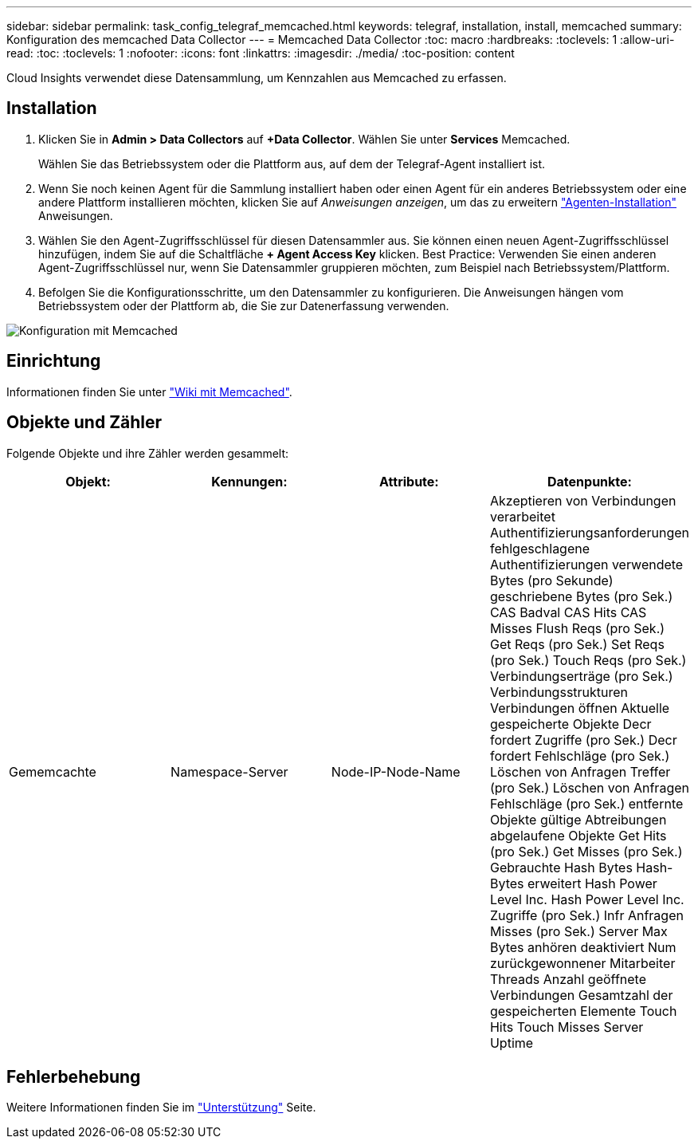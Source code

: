 ---
sidebar: sidebar 
permalink: task_config_telegraf_memcached.html 
keywords: telegraf, installation, install, memcached 
summary: Konfiguration des memcached Data Collector 
---
= Memcached Data Collector
:toc: macro
:hardbreaks:
:toclevels: 1
:allow-uri-read: 
:toc: 
:toclevels: 1
:nofooter: 
:icons: font
:linkattrs: 
:imagesdir: ./media/
:toc-position: content


[role="lead"]
Cloud Insights verwendet diese Datensammlung, um Kennzahlen aus Memcached zu erfassen.



== Installation

. Klicken Sie in *Admin > Data Collectors* auf *+Data Collector*. Wählen Sie unter *Services* Memcached.
+
Wählen Sie das Betriebssystem oder die Plattform aus, auf dem der Telegraf-Agent installiert ist.

. Wenn Sie noch keinen Agent für die Sammlung installiert haben oder einen Agent für ein anderes Betriebssystem oder eine andere Plattform installieren möchten, klicken Sie auf _Anweisungen anzeigen_, um das zu erweitern link:task_config_telegraf_agent.html["Agenten-Installation"] Anweisungen.
. Wählen Sie den Agent-Zugriffsschlüssel für diesen Datensammler aus. Sie können einen neuen Agent-Zugriffsschlüssel hinzufügen, indem Sie auf die Schaltfläche *+ Agent Access Key* klicken. Best Practice: Verwenden Sie einen anderen Agent-Zugriffsschlüssel nur, wenn Sie Datensammler gruppieren möchten, zum Beispiel nach Betriebssystem/Plattform.
. Befolgen Sie die Konfigurationsschritte, um den Datensammler zu konfigurieren. Die Anweisungen hängen vom Betriebssystem oder der Plattform ab, die Sie zur Datenerfassung verwenden.


image:MemcachedDCConfigWindows.png["Konfiguration mit Memcached"]



== Einrichtung

Informationen finden Sie unter link:https://github.com/memcached/memcached/wiki["Wiki mit Memcached"].



== Objekte und Zähler

Folgende Objekte und ihre Zähler werden gesammelt:

[cols="<.<,<.<,<.<,<.<"]
|===
| Objekt: | Kennungen: | Attribute: | Datenpunkte: 


| Gememcachte | Namespace-Server | Node-IP-Node-Name | Akzeptieren von Verbindungen verarbeitet Authentifizierungsanforderungen fehlgeschlagene Authentifizierungen verwendete Bytes (pro Sekunde) geschriebene Bytes (pro Sek.) CAS Badval CAS Hits CAS Misses Flush Reqs (pro Sek.) Get Reqs (pro Sek.) Set Reqs (pro Sek.) Touch Reqs (pro Sek.) Verbindungserträge (pro Sek.) Verbindungsstrukturen Verbindungen öffnen Aktuelle gespeicherte Objekte Decr fordert Zugriffe (pro Sek.) Decr fordert Fehlschläge (pro Sek.) Löschen von Anfragen Treffer (pro Sek.) Löschen von Anfragen Fehlschläge (pro Sek.) entfernte Objekte gültige Abtreibungen abgelaufene Objekte Get Hits (pro Sek.) Get Misses (pro Sek.) Gebrauchte Hash Bytes Hash-Bytes erweitert Hash Power Level Inc. Hash Power Level Inc. Zugriffe (pro Sek.) Infr Anfragen Misses (pro Sek.) Server Max Bytes anhören deaktiviert Num zurückgewonnener Mitarbeiter Threads Anzahl geöffnete Verbindungen Gesamtzahl der gespeicherten Elemente Touch Hits Touch Misses Server Uptime 
|===


== Fehlerbehebung

Weitere Informationen finden Sie im link:concept_requesting_support.html["Unterstützung"] Seite.
